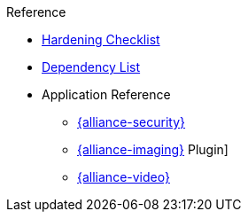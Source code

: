 .Reference
* xref:reference:hardening-checklist-contents.adoc[Hardening Checklist]

* xref:reference:dependencyList/alliance-dependency-list.adoc[Dependency List]

* Application Reference
** xref:reference:applicationReferences/mg-ic-security.adoc[{alliance-security}]
** xref:reference:applicationReferences/mg-imaging.adoc[{alliance-imaging}]
Plugin]
** xref:reference:applicationReferences/mg-video.adoc[{alliance-video}]
